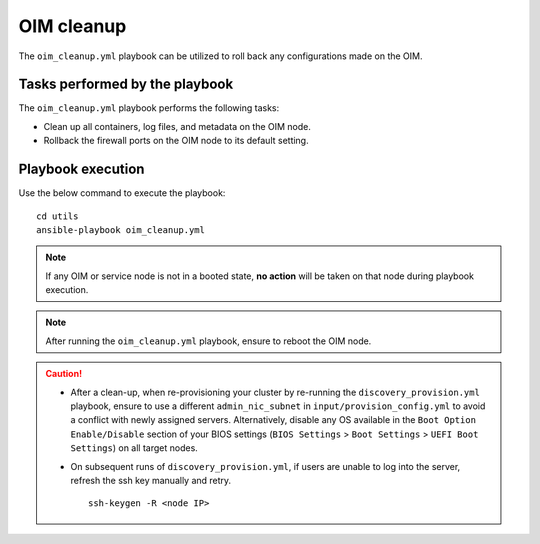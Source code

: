 ===============
OIM cleanup
===============

The ``oim_cleanup.yml`` playbook can be utilized to roll back any configurations made on the OIM. 

Tasks performed by the playbook
================================

The ``oim_cleanup.yml`` playbook performs the following tasks:

* Clean up all containers, log files, and metadata on the OIM node.
* Rollback the firewall ports on the OIM node to its default setting.

Playbook execution
=====================

Use the below command to execute the playbook: ::

    cd utils
    ansible-playbook oim_cleanup.yml

.. note:: If any OIM or service node is not in a booted state, **no action** will be taken on that node during playbook execution.

.. note:: After running the ``oim_cleanup.yml`` playbook, ensure to reboot the OIM node.

.. caution::
    * After a clean-up, when re-provisioning your cluster by re-running the ``discovery_provision.yml`` playbook, ensure to use a different ``admin_nic_subnet`` in ``input/provision_config.yml`` to avoid a conflict with newly assigned servers. Alternatively, disable any OS available in the ``Boot Option Enable/Disable`` section of your BIOS settings (``BIOS Settings`` > ``Boot Settings`` > ``UEFI Boot Settings``) on all target nodes.
    * On subsequent runs of ``discovery_provision.yml``, if users are unable to log into the server, refresh the ssh key manually and retry. ::

        ssh-keygen -R <node IP>